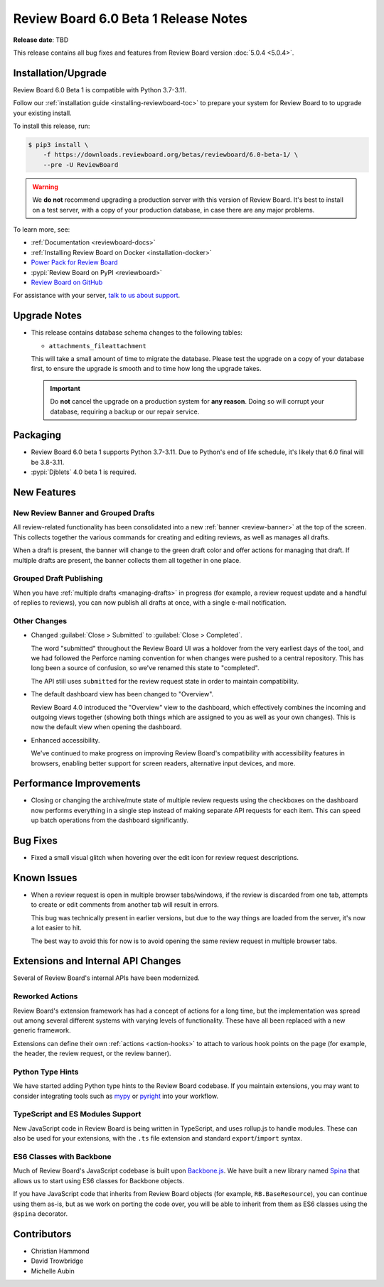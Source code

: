 .. default-intersphinx:: djblets4.x rb6.x

=====================================
Review Board 6.0 Beta 1 Release Notes
=====================================

**Release date**: TBD

This release contains all bug fixes and features from Review Board version
:doc:`5.0.4 <5.0.4>`.


Installation/Upgrade
====================

Review Board 6.0 Beta 1 is compatible with Python 3.7-3.11.

Follow our :ref:`installation guide <installing-reviewboard-toc>` to prepare
your system for Review Board to to upgrade your existing install.

To install this release, run:

.. code-block:: console

    $ pip3 install \
        -f https://downloads.reviewboard.org/betas/reviewboard/6.0-beta-1/ \
        --pre -U ReviewBoard

.. warning::

   We **do not** recommend upgrading a production server with this version of
   Review Board. It's best to install on a test server, with a copy of your
   production database, in case there are any major problems.

To learn more, see:

* :ref:`Documentation <reviewboard-docs>`
* :ref:`Installing Review Board on Docker <installation-docker>`
* `Power Pack for Review Board <https://www.reviewboard.org/powerpack/>`_
* :pypi:`Review Board on PyPI <reviewboard>`
* `Review Board on GitHub <https://github.com/reviewboard/reviewboard>`_

For assistance with your server, `talk to us about support <Review Board
Support_>`_.


.. _Review Board Support: https://www.reviewboard.org/support/


Upgrade Notes
=============

* This release contains database schema changes to the following tables:

  * ``attachments_fileattachment``

  This will take a small amount of time to migrate the database. Please test
  the upgrade on a copy of your database first, to ensure the upgrade is smooth
  and to time how long the upgrade takes.

  .. important::

     Do **not** cancel the upgrade on a production system for **any reason**.
     Doing so will corrupt your database, requiring a backup or our repair
     service.


Packaging
=========

* Review Board 6.0 beta 1 supports Python 3.7-3.11. Due to Python's end of life
  schedule, it's likely that 6.0 final will be 3.8-3.11.

* :pypi:`Djblets` 4.0 beta 1 is required.


New Features
============

New Review Banner and Grouped Drafts
------------------------------------

All review-related functionality has been consolidated into a new :ref:`banner
<review-banner>` at the top of the screen. This collects together the various
commands for creating and editing reviews, as well as manages all drafts.

When a draft is present, the banner will change to the green draft color and
offer actions for managing that draft. If multiple drafts are present, the
banner collects them all together in one place.


Grouped Draft Publishing
------------------------

When you have :ref:`multiple drafts <managing-drafts>` in progress (for
example, a review request update and a handful of replies to reviews), you can
now publish all drafts at once, with a single e-mail notification.


Other Changes
-------------

* Changed :guilabel:`Close > Submitted` to :guilabel:`Close > Completed`.

  The word "submitted" throughout the Review Board UI was a holdover from the
  very earliest days of the tool, and we had followed the Perforce naming
  convention for when changes were pushed to a central repository. This has
  long been a source of confusion, so we've renamed this state to "completed".

  The API still uses ``submitted`` for the review request state in order to
  maintain compatibility.

* The default dashboard view has been changed to "Overview".

  Review Board 4.0 introduced the "Overview" view to the dashboard, which
  effectively combines the incoming and outgoing views together (showing both
  things which are assigned to you as well as your own changes). This is now
  the default view when opening the dashboard.

* Enhanced accessibility.

  We've continued to make progress on improving Review Board's compatibility
  with accessibility features in browsers, enabling better support for screen
  readers, alternative input devices, and more.


Performance Improvements
========================

* Closing or changing the archive/mute state of multiple review requests using
  the checkboxes on the dashboard now performs everything in a single step
  instead of making separate API requests for each item. This can speed up
  batch operations from the dashboard significantly.


Bug Fixes
=========

* Fixed a small visual glitch when hovering over the edit icon for review
  request descriptions.


Known Issues
============

* When a review request is open in multiple browser tabs/windows, if the review
  is discarded from one tab, attempts to create or edit comments from another tab
  will result in errors.

  This bug was technically present in earlier versions, but due to the way things
  are loaded from the server, it's now a lot easier to hit.

  The best way to avoid this for now is to avoid opening the same review request
  in multiple browser tabs.


Extensions and Internal API Changes
===================================

Several of Review Board's internal APIs have been modernized.


Reworked Actions
----------------

Review Board's extension framework has had a concept of actions for a long
time, but the implementation was spread out among several different systems
with varying levels of functionality. These have all been replaced with a new
generic framework.

Extensions can define their own :ref:`actions <action-hooks>` to attach to
various hook points on the page (for example, the header, the review request,
or the review banner).


Python Type Hints
-----------------

We have started adding Python type hints to the Review Board codebase. If you
maintain extensions, you may want to consider integrating tools such as mypy_
or pyright_ into your workflow.


.. _mypy: https://www.mypy-lang.org/
.. _pyright: https://github.com/microsoft/pyright


TypeScript and ES Modules Support
---------------------------------

New JavaScript code in Review Board is being written in TypeScript, and uses
rollup.js to handle modules. These can also be used for your extensions, with
the ``.ts`` file extension and standard ``export``/``import`` syntax.


ES6 Classes with Backbone
-------------------------

Much of Review Board's JavaScript codebase is built upon Backbone.js_. We have
built a new library named Spina_ that allows us to start using ES6 classes
for Backbone objects.

If you have JavaScript code that inherits from Review Board objects (for
example, ``RB.BaseResource``), you can continue using them as-is, but as we
work on porting the code over, you will be able to inherit from them as ES6
classes using the ``@spina`` decorator.


.. _Backbone.js: https://backbonejs.org
.. _Spina: https://github.com/beanbaginc/spina


Contributors
============

* Christian Hammond
* David Trowbridge
* Michelle Aubin
